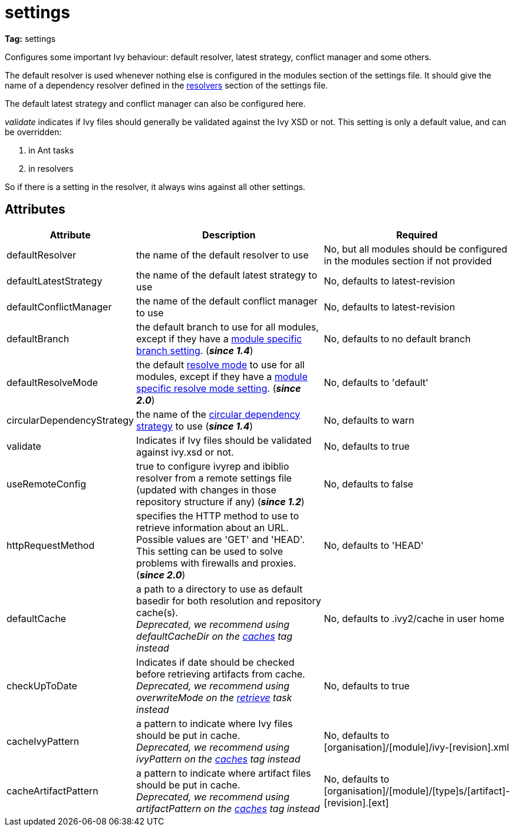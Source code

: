 ////
   Licensed to the Apache Software Foundation (ASF) under one
   or more contributor license agreements.  See the NOTICE file
   distributed with this work for additional information
   regarding copyright ownership.  The ASF licenses this file
   to you under the Apache License, Version 2.0 (the
   "License"); you may not use this file except in compliance
   with the License.  You may obtain a copy of the License at

     http://www.apache.org/licenses/LICENSE-2.0

   Unless required by applicable law or agreed to in writing,
   software distributed under the License is distributed on an
   "AS IS" BASIS, WITHOUT WARRANTIES OR CONDITIONS OF ANY
   KIND, either express or implied.  See the License for the
   specific language governing permissions and limitations
   under the License.
////

= settings

*Tag:* settings

[ivysettings.settings]#Configures some important Ivy behaviour: default resolver, latest strategy, conflict manager and some others.#

The default resolver is used whenever nothing else is configured in the modules section of the settings file. It should give the name of a dependency resolver defined in the link:../settings/resolvers.html[resolvers] section of the settings file.

The default latest strategy and conflict manager can also be configured here.

_validate_ indicates if Ivy files should generally be validated against the Ivy XSD or not. This setting is only a default value, and can be overridden:

    1. in Ant tasks
    2. in resolvers

So if there is a setting in the resolver, it always wins against all other settings.


== Attributes


[options="header",cols="15%,50%,35%"]
|=======
|Attribute|Description|Required
|defaultResolver|the name of the default resolver to use|No, but all modules should be configured in the modules section if not provided
|defaultLatestStrategy|the name of the default latest strategy to use|No, defaults to latest-revision
|defaultConflictManager|the name of the default conflict manager to use|No, defaults to latest-revision
|defaultBranch|the default branch to use for all modules, except if they have a link:../settings/module.html[module specific branch setting]. (*__since 1.4__*)|No, defaults to no default branch
|defaultResolveMode|the default link:../use/resolve.html[resolve mode] to use for all modules, except if they have a link:../settings/module.html[module specific resolve mode setting]. (*__since 2.0__*)|No, defaults to 'default'
|[[circularDependencyStrategy]]circularDependencyStrategy|the name of the link:../concept.html#circular[circular dependency strategy] to use (*__since 1.4__*)|No, defaults to warn
|validate|Indicates if Ivy files should be validated against ivy.xsd or not.|No, defaults to true
|useRemoteConfig|true to configure ivyrep and ibiblio resolver from a remote settings file (updated with changes in those repository structure if any) (*__since 1.2__*)|No, defaults to false
|httpRequestMethod|specifies the HTTP method to use to retrieve information about an URL. Possible values are 'GET' and 'HEAD'. This setting can be used to solve problems with firewalls and proxies. (*__since 2.0__*)|No, defaults to 'HEAD'
|[line-through]#defaultCache#|a path to a directory to use as default basedir for both resolution and repository cache(s). +
__Deprecated, we recommend using defaultCacheDir on the link:../settings/caches.html[caches] tag instead__|No, defaults to .ivy2/cache in user home
|[line-through]#checkUpToDate#|Indicates if date should be checked before retrieving artifacts from cache. +
__Deprecated, we recommend using overwriteMode on the link:../use/retrieve.html[retrieve] task instead__|No, defaults to true
|[line-through]#cacheIvyPattern#|a pattern to indicate where Ivy files should be put in cache. +
__Deprecated, we recommend using ivyPattern on the link:../settings/caches.html[caches] tag instead__|No, defaults to [organisation]/[module]/ivy-[revision].xml
|[line-through]#cacheArtifactPattern#|a pattern to indicate where artifact files should be put in cache. +
__Deprecated, we recommend using artifactPattern on the link:../settings/caches.html[caches] tag instead__|No, defaults to [organisation]/[module]/[type]s/[artifact]-[revision].[ext]
|=======
